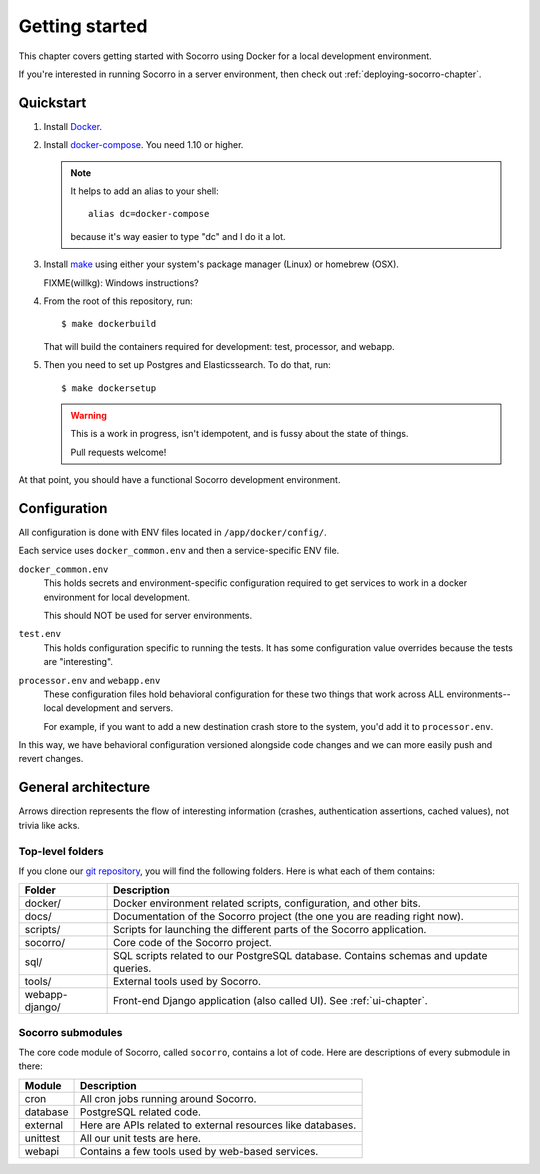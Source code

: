 ===============
Getting started
===============

This chapter covers getting started with Socorro using Docker for a local
development environment.

If you're interested in running Socorro in a server environment, then check out
:ref:`deploying-socorro-chapter`.


Quickstart
==========

1. Install `Docker <https://docs.docker.com/engine/installation/>`_.

2. Install `docker-compose <https://docs.docker.com/compose/install/>`_. You need
   1.10 or higher.

   .. Note::

      It helps to add an alias to your shell::

        alias dc=docker-compose

      because it's way easier to type "dc" and I do it a lot.

3. Install `make <https://www.gnu.org/software/make/>`_ using either your
   system's package manager (Linux) or homebrew (OSX).

   FIXME(willkg): Windows instructions?

4. From the root of this repository, run::

     $ make dockerbuild

   That will build the containers required for development: test, processor, and
   webapp.

5. Then you need to set up Postgres and Elasticssearch. To do that, run::

     $ make dockersetup

   .. Warning::

      This is a work in progress, isn't idempotent, and is fussy about the state
      of things.

      Pull requests welcome!


At that point, you should have a functional Socorro development environment.


Configuration
=============

All configuration is done with ENV files located in ``/app/docker/config/``.

Each service uses ``docker_common.env`` and then a service-specific ENV file.

``docker_common.env``
    This holds secrets and environment-specific configuration required
    to get services to work in a docker environment for local development.

    This should NOT be used for server environments.

``test.env``
    This holds configuration specific to running the tests. It has some
    configuration value overrides because the tests are "interesting".

``processor.env`` and ``webapp.env``
    These configuration files hold behavioral configuration for these two things
    that work across ALL environments--local development and servers.

    For example, if you want to add a new destination crash store to the system,
    you'd add it to ``processor.env``.


In this way, we have behavioral configuration versioned alongside code changes
and we can more easily push and revert changes.


General architecture
====================

.. image:: block-diagram.png

Arrows direction represents the flow of interesting information (crashes,
authentication assertions, cached values), not trivia like acks.


Top-level folders
-----------------

If you clone our `git repository <https://github.com/mozilla/socorro>`_, you
will find the following folders. Here is what each of them contains:

+-----------------+-------------------------------------------------------------+
| Folder          | Description                                                 |
+=================+=============================================================+
| docker/         | Docker environment related scripts, configuration, and      |
|                 | other bits.                                                 |
+-----------------+-------------------------------------------------------------+
| docs/           | Documentation of the Socorro project (the one you are       |
|                 | reading right now).                                         |
+-----------------+-------------------------------------------------------------+
| scripts/        | Scripts for launching the different parts of the Socorro    |
|                 | application.                                                |
+-----------------+-------------------------------------------------------------+
| socorro/        | Core code of the Socorro project.                           |
+-----------------+-------------------------------------------------------------+
| sql/            | SQL scripts related to our PostgreSQL database. Contains    |
|                 | schemas and update queries.                                 |
+-----------------+-------------------------------------------------------------+
| tools/          | External tools used by Socorro.                             |
+-----------------+-------------------------------------------------------------+
| webapp-django/  | Front-end Django application (also called UI). See          |
|                 | :ref:`ui-chapter`.                                          |
+-----------------+-------------------------------------------------------------+


Socorro submodules
------------------

The core code module of Socorro, called ``socorro``, contains a lot of code.
Here are descriptions of every submodule in there:

+-------------------+---------------------------------------------------------------+
| Module            | Description                                                   |
+===================+===============================================================+
| cron              | All cron jobs running around Socorro.                         |
+-------------------+---------------------------------------------------------------+
| database          | PostgreSQL related code.                                      |
+-------------------+---------------------------------------------------------------+
| external          | Here are APIs related to external resources like databases.   |
+-------------------+---------------------------------------------------------------+
| unittest          | All our unit tests are here.                                  |
+-------------------+---------------------------------------------------------------+
| webapi            | Contains a few tools used by web-based services.              |
+-------------------+---------------------------------------------------------------+
